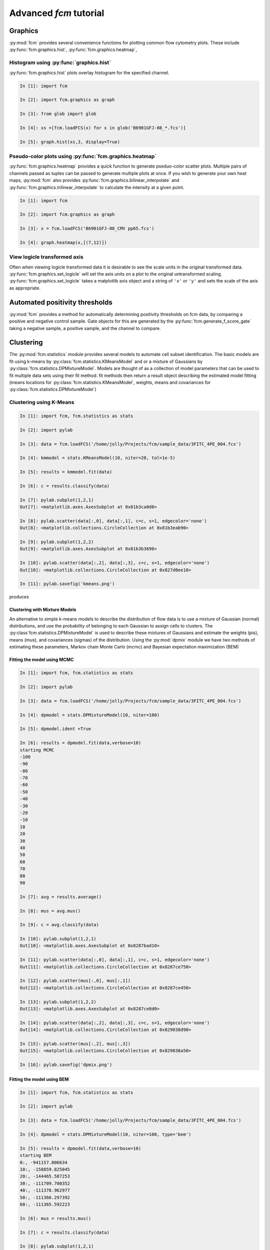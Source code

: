 Advanced *fcm* tutorial
#######################

Graphics
********
:py:mod:`fcm` provides several convenience functions for plotting common flow cytometry
plots. These include :py:func:`fcm.graphics.hist`, :py:func:`fcm.graphics.heatmap`,

Histogram using :py:func:`graphics.hist`
========================================
:py:func:`fcm.graphics.hist` plots overlay histogram for the specified channel.

.. code-block:: ipython

   In [1]: import fcm
   
   In [2]: import fcm.graphics as graph
   
   In [3]: from glob import glob
   
   In [4]: xs =[fcm.loadFCS(x) for x in glob('B6901GFJ-08_*.fcs')]
   
   In [5]: graph.hist(xs,3, display=True)
   
.. figure:: hist.png
   :align: center
   :height: 400px
   :alt: histogram of channel 3 of three fcs files
   :figclass: align-center

Pseudo-color plots using :py:func:`fcm.graphics.heatmap`
========================================================
:py:func:`fcm.graphics.heatmap` provides a quick function to generate pseduo-color scatter
plots.  Multiple pairs of channels passed as tuples can be passed to generate multiple
plots at once.  If you wish to generate your own heat maps, :py:mod:`fcm` also provides
:py:func:`fcm.graphics.bilinear_interpolate` and :py:func:`fcm.graphics.trilinear_interpolate`
to calculate the intensity at a given point.

.. code-block:: ipython

   In [1]: import fcm
   
   In [2]: import fcm.graphics as graph
   
   In [3]: x = fcm.loadFCS('B6901GFJ-08_CMV pp65.fcs')
   
   In [4]: graph.heatmap(x,[(7,12)])
   
.. figure:: heatmap.png
   :align: center
   :height: 400px
   :alt: example heat map
   :figclass: align-center
   
View logicle transformed axis
=============================
Often when viewing logicle transformed data it is desirable to see the scale units
in the original transformed data.  :py:func:`fcm.graphics.set_logicle` will set
the axis units on a plot to the original untransformed scaling.  :py:func:`fcm.graphics.set_logicle`
takes a matplotlib axis object and a string of ``'x'`` or ``'y'`` and sets the scale of the
axis as appropriate.

Automated positivity thresholds
*******************************
:py:mod:`fcm` provides a method for automatically determining positivity thresholds on fcm 
data, by comparing a positive and negative control sample.  Gate objects for this are
generated by the :py:func:`fcm.generate_f_score_gate` taking a negative sample, a positive sample,
and the channel to compare.


Clustering
**********
The :py:mod:`fcm.statistics` module provides several models to automate 
cell subset identification.  The basic models are fit using k-means by :py:class:`fcm.statistics.KMeansModel`
and or a mixture of Gaussians by :py:class:`fcm.statistics.DPMixtureModel`.  Models are thought
of as a collection of model parameters that can be used to fit multiple data sets using their fit method.
fit methods then return a result object describing the estimated model fitting (means locations
for :py:class:`fcm.statistics.KMeansModel`, weights, means and covariances for :py:class:`fcm.statistics.DPMixtureModel`)


Clustering using K-Means
========================

.. code-block:: ipython
   
   In [1]: import fcm, fcm.statistics as stats
   
   In [2]: import pylab
   
   In [3]: data = fcm.loadFCS('/home/jolly/Projects/fcm/sample_data/3FITC_4PE_004.fcs')
   
   In [4]: kmmodel = stats.KMeansModel(10, niter=20, tol=1e-5)
   
   In [5]: results = kmmodel.fit(data)
   
   In [6]: c = results.classify(data)
   
   In [7]: pylab.subplot(1,2,1)
   Out[7]: <matplotlib.axes.AxesSubplot at 0x81b3ca0d0>
   
   In [8]: pylab.scatter(data[:,0], data[:,1], c=c, s=1, edgecolor='none')
   Out[8]: <matplotlib.collections.CircleCollection at 0x81b3eab90>
   
   In [9]: pylab.subplot(1,2,2)
   Out[9]: <matplotlib.axes.AxesSubplot at 0x81b3b3690>
   
   In [10]: pylab.scatter(data[:,2], data[:,3], c=c, s=1, edgecolor='none')
   Out[10]: <matplotlib.collections.CircleCollection at 0x827d0ee10>
   
   In [11]: pylab.savefig('kmeans.png')

produces

.. figure:: kmeans.png
   :align: center
   :height: 600px
   :alt: kmeans model fitting
   :figclass: align-center



Clustering with Mixture Models
------------------------------

An alternative to simple k-means models to describe the distribution of 
flow data is to use a mixture of Gaussian (normal) distributions, and use
the probability of belonging to each Gaussian to assign cells to clusters.
The :py:class`fcm.statistics.DPMixtureModel` is used to describe these mixtures 
of Gaussians and estimate the weights (pis), means (mus), and covariances (sigmas)
of the distribution.  Using the :py:mod:`dpmix` module we have two methods of estimating
these parameters, Markov chain Monte Carlo (mcmc) and Bayesian expectation maximization (BEM)


Fitting the model using MCMC
----------------------------
.. code-block:: ipython

   In [1]: import fcm, fcm.statistics as stats
   
   In [2]: import pylab
   
   In [3]: data = fcm.loadFCS('/home/jolly/Projects/fcm/sample_data/3FITC_4PE_004.fcs')
   
   In [4]: dpmodel = stats.DPMixtureModel(10, niter=100)
   
   In [5]: dpmodel.ident =True
   
   In [6]: results = dpmodel.fit(data,verbose=10)
   starting MCMC
   -100
   -90
   -80
   -70
   -60
   -50
   -40
   -30
   -20
   -10
   10
   20
   30
   40
   50
   60
   70
   80
   90
   
   In [7]: avg = results.average()
   
   In [8]: mus = avg.mus()
   
   In [9]: c = avg.classify(data)
   
   In [10]: pylab.subplot(1,2,1)
   Out[10]: <matplotlib.axes.AxesSubplot at 0x8287bad10>
   
   In [11]: pylab.scatter(data[:,0], data[:,1], c=c, s=1, edgecolor='none')
   Out[11]: <matplotlib.collections.CircleCollection at 0x8287ce750>
   
   In [12]: pylab.scatter(mus[:,0], mus[:,1])
   Out[12]: <matplotlib.collections.CircleCollection at 0x8287ce450>
   
   In [13]: pylab.subplot(1,2,2)
   Out[13]: <matplotlib.axes.AxesSubplot at 0x8287ce8d0>
   
   In [14]: pylab.scatter(data[:,2], data[:,3], c=c, s=1, edgecolor='none')
   Out[14]: <matplotlib.collections.CircleCollection at 0x829038d90>
   
   In [15]: pylab.scatter(mus[:,2], mus[:,3])
   Out[15]: <matplotlib.collections.CircleCollection at 0x829038a50>
   
   In [16]: pylab.savefig('dpmix.png')
   
   

.. figure:: dpmix.png
   :align: center
   :height: 600px
   :alt: DPMixture model fitting
   :figclass: align-center

Fitting the model using BEM
---------------------------
.. code-block:: ipython

   In [1]: import fcm, fcm.statistics as stats
   
   In [2]: import pylab
   
   In [3]: data = fcm.loadFCS('/home/jolly/Projects/fcm/sample_data/3FITC_4PE_004.fcs')
   
   In [4]: dpmodel = stats.DPMixtureModel(10, niter=100, type='bem')
   
   In [5]: results = dpmodel.fit(data,verbose=10)
   starting BEM
   0:, -941157.006634
   10:, -158859.825045
   20:, -144465.587253
   30:, -111709.700352
   40:, -111378.962977
   50:, -111366.297392
   60:, -111365.592223
   
   In [6]: mus = results.mus()

   In [7]: c = results.classify(data)
   
   In [8]: pylab.subplot(1,2,1)
   Out[8]: <matplotlib.axes.AxesSubplot at 0x81b7503d0>
   

   
   In [9]: pylab.scatter(data[:,0], data[:,1], c=c, s=1, edgecolor='none')
   Out[9]: <matplotlib.collections.CircleCollection at 0x8287c1810>
   
   In [10]: pylab.scatter(mus[:,0], mus[:,1])
   Out[10]: <matplotlib.collections.CircleCollection at 0x8287f03d0>
   
   In [11]: pylab.subplot(1,2,2)
   Out[11]: <matplotlib.axes.AxesSubplot at 0x808e03d50>
   
   In [12]: pylab.scatter(data[:,2], data[:,3], c=c, s=1, edgecolor='none')
   Out[12]: <matplotlib.collections.CircleCollection at 0x827cef790>
   
   In [13]: pylab.scatter(mus[:,2], mus[:,3])
   Out[13]: <matplotlib.collections.CircleCollection at 0x827cef410>
   
   In [14]: pylab.savefig('bem.png')

.. figure:: bem.png
   :align: center
   :height: 600px
   :alt: DPMixture model fitting
   :figclass: align-center

